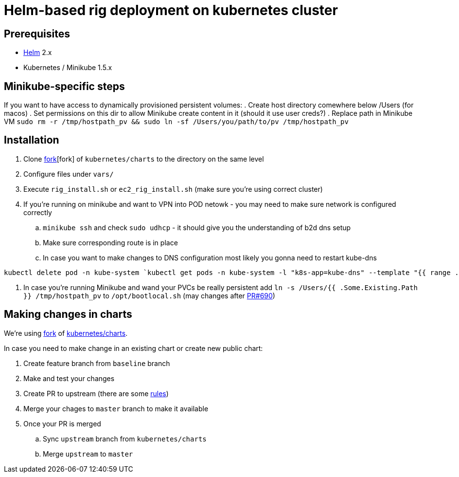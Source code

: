 = Helm-based rig deployment on kubernetes cluster

== Prerequisites

* https://github.com/kubernetes/helm[Helm] 2.x
* Kubernetes / Minikube 1.5.x

== Minikube-specific steps

If you want to have access to dynamically provisioned persistent volumes:
. Create host directory comewhere below /Users (for macos)
. Set permissions on this dir to allow Minikube create content in it (should it use user creds?)
. Replace path in Minikube VM `sudo rm -r /tmp/hostpath_pv && sudo ln -sf /Users/you/path/to/pv /tmp/hostpath_pv`

== Installation

. Clone https://github.com/electroma/charts/[fork][fork] of `kubernetes/charts` to the directory on the same level
. Configure files under `vars/`
. Execute `rig_install.sh` or `ec2_rig_install.sh` (make sure you're using correct cluster)
. If you're running on minikube and want to VPN into POD netowk - you may need to make sure network is configured correctly
.. `minikube ssh` and check `sudo udhcp` - it should give you the understanding of b2d dns setup
.. Make sure corresponding route is in place
.. In case you want to make changes to DNS configuration most likely you gonna need to restart kube-dns
----
kubectl delete pod -n kube-system `kubectl get pods -n kube-system -l "k8s-app=kube-dns" --template "{{ range .items }}{{.metadata.name}} {{end}}"`
----
. In case you're running Minikube and wand your PVCs be really persistent add `ln -s /Users/{{ .Some.Existing.Path }} /tmp/hostpath_pv` to `/opt/bootlocal.sh` (may changes after https://github.com/kubernetes/minikube/pull/690[PR#690])

== Making changes in charts

We're using https://github.com/electroma/charts/[fork] of https://github.com/kubernetes/charts[kubernetes/charts].

In case you need to make change in an existing chart or create new public chart:

. Create feature branch from `baseline` branch
. Make and test your changes
. Create PR to upstream (there are some https://github.com/electroma/charts/blob/master/CONTRIBUTING.md[rules])
. Merge your chages to `master` branch to make it available
. Once your PR is merged
.. Sync `upstream` branch from `kubernetes/charts`
.. Merge `upstream` to `master`
